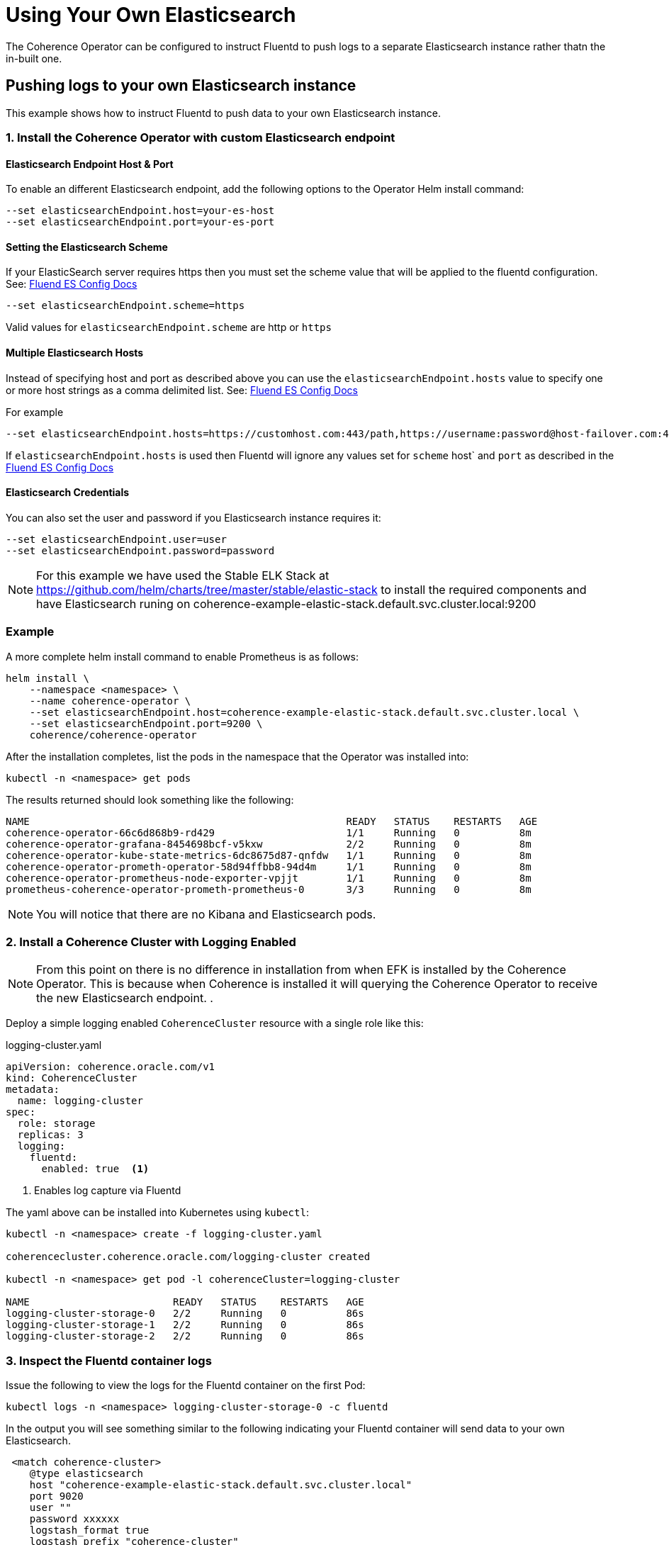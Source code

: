 ///////////////////////////////////////////////////////////////////////////////

    Copyright (c) 2019 Oracle and/or its affiliates. All rights reserved.

    Licensed under the Apache License, Version 2.0 (the "License");
    you may not use this file except in compliance with the License.
    You may obtain a copy of the License at

        http://www.apache.org/licenses/LICENSE-2.0

    Unless required by applicable law or agreed to in writing, software
    distributed under the License is distributed on an "AS IS" BASIS,
    WITHOUT WARRANTIES OR CONDITIONS OF ANY KIND, either express or implied.
    See the License for the specific language governing permissions and
    limitations under the License.

///////////////////////////////////////////////////////////////////////////////

= Using Your Own Elasticsearch

The Coherence Operator can be configured to instruct Fluentd to push logs to a separate Elasticsearch instance rather thatn the in-built one.

== Pushing logs to your own Elasticsearch instance

This example shows how to instruct Fluentd to push data to your own Elasticsearch instance.

[#install]
=== 1. Install the Coherence Operator with custom Elasticsearch endpoint

==== Elasticsearch Endpoint Host & Port
To enable an different Elasticsearch endpoint, add the following options to the Operator Helm install command:

[source,bash]
----
--set elasticsearchEndpoint.host=your-es-host
--set elasticsearchEndpoint.port=your-es-port
----

==== Setting the Elasticsearch Scheme

If your ElasticSearch server requires https then you must set the scheme value that will be applied to the fluentd configuration.
See: https://docs.fluentd.org/output/elasticsearch#scheme-optional[Fluend ES Config Docs]
[source,bash]
----
--set elasticsearchEndpoint.scheme=https
----

Valid values for `elasticsearchEndpoint.scheme` are http or `https`

==== Multiple Elasticsearch Hosts

Instead of specifying host and port as described above you can use the `elasticsearchEndpoint.hosts`
value to specify one or more host strings as a comma delimited list.
See: https://docs.fluentd.org/output/elasticsearch#hosts-optional[Fluend ES Config Docs]

For example
[source,bash]
----
--set elasticsearchEndpoint.hosts=https://customhost.com:443/path,https://username:password@host-failover.com:443
----

If `elasticsearchEndpoint.hosts` is used then Fluentd will ignore any values set for `scheme` host` and `port`
as described in the https://docs.fluentd.org/output/elasticsearch#hosts-optional[Fluend ES Config Docs]

==== Elasticsearch Credentials

You can also set the user and password if you Elasticsearch instance requires it:

[source,bash]
----
--set elasticsearchEndpoint.user=user
--set elasticsearchEndpoint.password=password
----

NOTE: For this example we have used the Stable ELK Stack at https://github.com/helm/charts/tree/master/stable/elastic-stack[https://github.com/helm/charts/tree/master/stable/elastic-stack]
to install the required components and have Elasticsearch runing on coherence-example-elastic-stack.default.svc.cluster.local:9200

=== Example

A more complete helm install command to enable Prometheus is as follows:

[source,bash]
----
helm install \
    --namespace <namespace> \
    --name coherence-operator \
    --set elasticsearchEndpoint.host=coherence-example-elastic-stack.default.svc.cluster.local \
    --set elasticsearchEndpoint.port=9200 \
    coherence/coherence-operator
----


After the installation completes, list the pods in the namespace that the Operator was installed into:
[source,bash]
----
kubectl -n <namespace> get pods
----

The results returned should look something like the following:

[source,bash]
----
NAME                                                     READY   STATUS    RESTARTS   AGE
coherence-operator-66c6d868b9-rd429                      1/1     Running   0          8m
coherence-operator-grafana-8454698bcf-v5kxw              2/2     Running   0          8m
coherence-operator-kube-state-metrics-6dc8675d87-qnfdw   1/1     Running   0          8m
coherence-operator-prometh-operator-58d94ffbb8-94d4m     1/1     Running   0          8m
coherence-operator-prometheus-node-exporter-vpjjt        1/1     Running   0          8m
prometheus-coherence-operator-prometh-prometheus-0       3/3     Running   0          8m
----

NOTE: You will notice that there are no Kibana and Elasticsearch pods.

[#install-coh]
=== 2. Install a Coherence Cluster with Logging Enabled

NOTE: From this point on there is no difference in installation from when EFK is installed by the Coherence Operator.
This is because when Coherence is installed it will querying the Coherence Operator to receive the new Elasticsearch endpoint.
.

Deploy a simple logging enabled `CoherenceCluster` resource with a single role like this:
[source,yaml]
.logging-cluster.yaml
----
apiVersion: coherence.oracle.com/v1
kind: CoherenceCluster
metadata:
  name: logging-cluster
spec:
  role: storage
  replicas: 3
  logging:
    fluentd:
      enabled: true  <1>
----

<1> Enables log capture via Fluentd

The yaml above can be installed into Kubernetes using `kubectl`:

[source,bash]
----
kubectl -n <namespace> create -f logging-cluster.yaml

coherencecluster.coherence.oracle.com/logging-cluster created

kubectl -n <namespace> get pod -l coherenceCluster=logging-cluster

NAME                        READY   STATUS    RESTARTS   AGE
logging-cluster-storage-0   2/2     Running   0          86s
logging-cluster-storage-1   2/2     Running   0          86s
logging-cluster-storage-2   2/2     Running   0          86s
----

=== 3. Inspect the Fluentd container logs

Issue the following to view the logs for the Fluentd container on the first Pod:

[source,bash]
----
kubectl logs -n <namespace> logging-cluster-storage-0 -c fluentd
----

In the output you will see something similar to the following indicating your Fluentd container
will send data to your own Elasticsearch.

[source,bash]
----
 <match coherence-cluster>
    @type elasticsearch
    host "coherence-example-elastic-stack.default.svc.cluster.local"
    port 9020
    user ""
    password xxxxxx
    logstash_format true
    logstash_prefix "coherence-cluster"
  </match>
----

=== 4. Connect to your Kibana UI

Connect to your Kibana UI and create an index pattern called `coherence-cluster-*` to view the
incoming logs.

=== 5. Clean Up
After running the above the Coherence cluster can be removed using `kubectl`:

[source,bash]
----
kubectl -n <namespace> delete -f logging-cluster.yaml
----